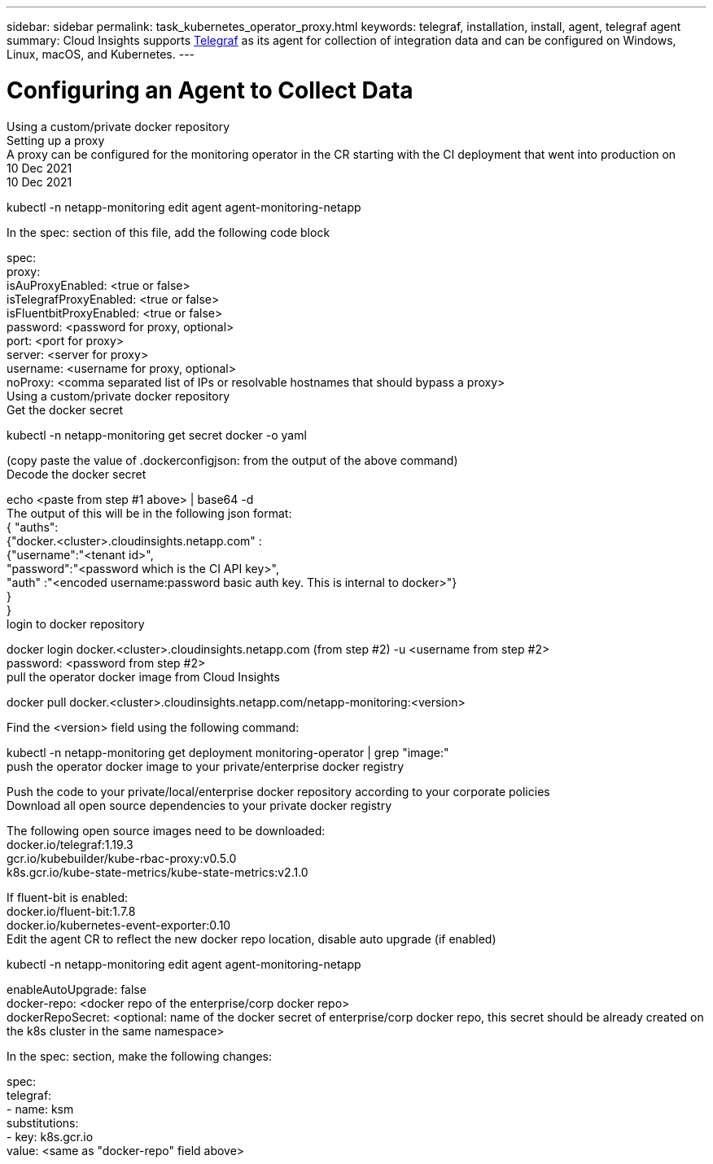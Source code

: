 ---
sidebar: sidebar
permalink: task_kubernetes_operator_proxy.html
keywords: telegraf, installation, install, agent, telegraf agent
summary: Cloud Insights supports link:https://docs.influxdata.com/telegraf/v1.19/[Telegraf] as its agent for collection of integration data and can be configured on Windows, Linux, macOS, and Kubernetes. 
---

= Configuring an Agent to Collect Data

:toc: macro
:hardbreaks:
:toclevels: 1
:nofooter:
:icons: font
:linkattrs:
:imagesdir: ./media/


[.lead]



Using a custom/private docker repository
Setting up a proxy
A proxy can be configured for the monitoring operator in the CR starting with the CI deployment that went into production on 
10 Dec 2021
10 Dec 2021 

kubectl -n netapp-monitoring edit agent agent-monitoring-netapp


In the spec: section of this file, add the following code block

spec:
  proxy:
    isAuProxyEnabled: <true or false>
    isTelegrafProxyEnabled: <true or false>
    isFluentbitProxyEnabled: <true or false>
    password: <password for proxy, optional>
    port: <port for proxy>
    server: <server for proxy>
    username: <username for proxy, optional>
    noProxy: <comma separated list of IPs or resolvable hostnames that should bypass a proxy>
Using a custom/private docker repository
Get the docker secret

kubectl -n netapp-monitoring get secret docker -o yaml
 
(copy paste the value of .dockerconfigjson: from the output of the above command)
Decode the docker secret

echo <paste from step #1 above> | base64 -d
The output of this will be in the following json format:
{ "auths":
   {"docker.<cluster>.cloudinsights.netapp.com" :
     {"username":"<tenant id>",
      "password":"<password which is the CI API key>",
      "auth"    :"<encoded username:password basic auth key. This is internal to docker>"}
   }
}
login to docker repository

docker login docker.<cluster>.cloudinsights.netapp.com (from step #2) -u <username from step #2>
password: <password from step #2>
pull the operator docker image from Cloud Insights

docker pull docker.<cluster>.cloudinsights.netapp.com/netapp-monitoring:<version>
 
Find the <version> field using the following command:
 
kubectl -n netapp-monitoring get deployment monitoring-operator | grep "image:"
push the operator docker image to your private/enterprise docker registry

Push the code to your private/local/enterprise docker repository according to your corporate policies
Download all open source dependencies to your private docker registry

The following open source images need to be downloaded:
docker.io/telegraf:1.19.3
gcr.io/kubebuilder/kube-rbac-proxy:v0.5.0
k8s.gcr.io/kube-state-metrics/kube-state-metrics:v2.1.0
 
If fluent-bit is enabled:
docker.io/fluent-bit:1.7.8
docker.io/kubernetes-event-exporter:0.10
Edit the agent CR to reflect the new docker repo location, disable auto upgrade (if enabled)

kubectl -n netapp-monitoring edit agent agent-monitoring-netapp
 
enableAutoUpgrade: false
docker-repo: <docker repo of the enterprise/corp docker repo>
dockerRepoSecret: <optional: name of the docker secret of enterprise/corp docker repo, this secret should be already created on the k8s cluster in the same namespace>
 
In the spec: section, make the following changes:
 
spec:
  telegraf:
    - name: ksm
      substitutions:
        - key: k8s.gcr.io
          value: <same as "docker-repo" field above>
